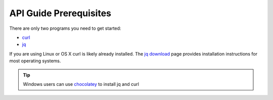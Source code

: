 .. _doc_curl_prerq:

API Guide Prerequisites
=======================

There are only two programs you need to get started:

* `curl <https://curl.haxx.se/>`_
* `jq <https://stedolan.github.io/jq/>`_

If you are using Linux or OS X curl is likely
already installed. The `jq download <https://stedolan.github.io/jq/download/>`_ page provides
installation instructions for most operating systems.

.. code-block:: bash
   :caption: For operating systems using yum

   sudo yum install curl jq -y

.. code-block:: bash
   :caption: For operating system using apt

   sudo apt-get install jq curl -y

.. tip:: Windows users can use `chocolatey <https://chocolatey.org/>`_ to install jq and curl

